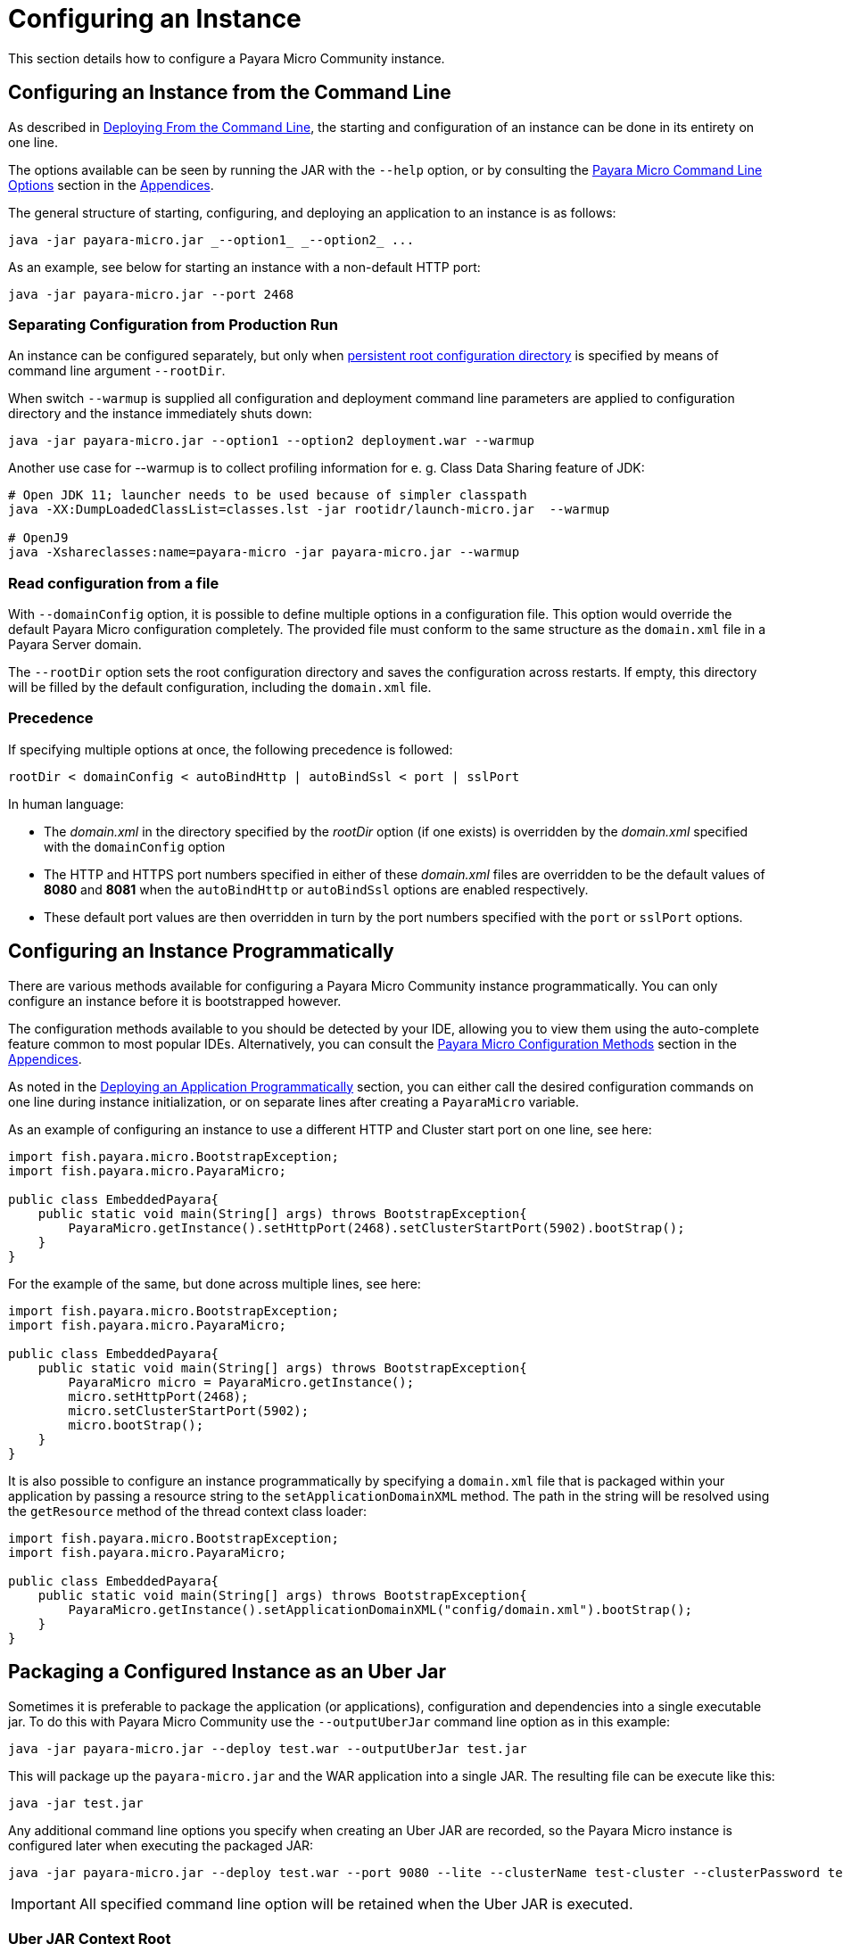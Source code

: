 [[configuring-an-instance]]
= Configuring an Instance

This section details how to configure a Payara Micro Community instance.

[[configuring-an-instance-from-the-command-line]]
== Configuring an Instance from the Command Line

As described in
xref:/Technical Documentation/Payara Micro Documentation/Payara Micro Configuration and Management/Micro Management/Deploying Applications/deploy-cmd-line.adoc[Deploying From the Command Line],
the starting and configuration of an instance can be done in its entirety on
one line.

The options available can be seen by running the JAR with the `--help` option,
or by consulting the
xref:/Technical Documentation/Payara Micro Documentation/Payara Micro Configuration and Management/Micro Management/Command Line Options/Command Line Options.adoc[Payara Micro Command Line Options]
section in the
xref:/Technical Documentation/Payara Micro Documentation/appendices/appendices.adoc[Appendices].

The general structure of starting, configuring, and deploying an application to
an instance is as follows:

[source, java]
----
java -jar payara-micro.jar _--option1_ _--option2_ ...
----

As an example, see below for starting an instance with a non-default HTTP port:

[source, java]
----
java -jar payara-micro.jar --port 2468
----

[[warmup]]
=== Separating Configuration from Production Run

An instance can be configured separately, but only when xref:documentation/payara-micro/rootdir.adoc[persistent root configuration directory] is specified by means of command line argument `--rootDir`.

When switch `--warmup` is supplied all configuration and deployment command line parameters are applied to configuration directory and the instance immediately shuts down:

[source,java]
----
java -jar payara-micro.jar --option1 --option2 deployment.war --warmup
----

Another use case for --warmup is to collect profiling information for e. g. Class Data Sharing feature of JDK:

[source,shell]
----
# Open JDK 11; launcher needs to be used because of simpler classpath
java -XX:DumpLoadedClassList=classes.lst -jar rootidr/launch-micro.jar  --warmup

# OpenJ9
java -Xshareclasses:name=payara-micro -jar payara-micro.jar --warmup
----

[[read-configuration-from-a-file]]
=== Read configuration from a file

With `--domainConfig` option, it is possible to define multiple options in a
configuration file. This option would override the default Payara Micro configuration
completely. The provided file must conform to the same structure as the `domain.xml`
file in a Payara Server domain.

The `--rootDir` option sets the root configuration directory and saves the
configuration across restarts. If empty, this directory will be filled by the
default configuration, including the `domain.xml` file.

[[precedence]]
=== Precedence

If specifying multiple options at once, the following precedence is followed:

----
rootDir < domainConfig < autoBindHttp | autoBindSsl < port | sslPort
----

In human language:

* The _domain.xml_ in the directory specified by the _rootDir_ option (if one exists)
is overridden by the _domain.xml_ specified with the `domainConfig` option
* The HTTP and HTTPS port numbers specified in either of these _domain.xml_ files
are overridden to be the default values of *8080* and *8081* when the `autoBindHttp`
or `autoBindSsl` options are enabled respectively.
* These default port values are then overridden in turn by the port numbers
specified with the `port` or `sslPort` options.

[[configuring-an-instance-programmatically]]
== Configuring an Instance Programmatically

There are various methods available for configuring a Payara Micro Community instance
programmatically. You can only configure an instance before it is bootstrapped
however.

The configuration methods available to you should be detected by your IDE, allowing
you to view them using the auto-complete feature common to most popular IDEs.
Alternatively, you can consult the
xref:/documentation/payara-micro/appendices/config-methods.adoc[Payara Micro Configuration Methods]
section in the
xref:/documentation/payara-micro/appendices/appendices.adoc[Appendices].

As noted in the
xref:/Technical Documentation/Payara Micro Documentation/Payara Micro Configuration and Management/Micro Management/Deploying Applications/deploy-program-bootstrap.adoc[Deploying an Application Programmatically]
section, you can either call the desired configuration commands on one line during
instance initialization, or on separate lines after creating a `PayaraMicro` variable.

As an example of configuring an instance to use a different HTTP and Cluster
start port on one line, see here:

[source, java]
----
import fish.payara.micro.BootstrapException;
import fish.payara.micro.PayaraMicro;

public class EmbeddedPayara{
    public static void main(String[] args) throws BootstrapException{
        PayaraMicro.getInstance().setHttpPort(2468).setClusterStartPort(5902).bootStrap();
    }
}
----

For the example of the same, but done across multiple lines, see here:

[source, java]
----
import fish.payara.micro.BootstrapException;
import fish.payara.micro.PayaraMicro;

public class EmbeddedPayara{
    public static void main(String[] args) throws BootstrapException{
        PayaraMicro micro = PayaraMicro.getInstance();
        micro.setHttpPort(2468);
        micro.setClusterStartPort(5902);
        micro.bootStrap();
    }
}
----

It is also possible to configure an instance programmatically by specifying a
`domain.xml` file that is packaged within your application by passing a resource
string to the `setApplicationDomainXML` method. The path in the string will be
resolved using the `getResource` method of the thread context class loader:

[source, java]
----
import fish.payara.micro.BootstrapException;
import fish.payara.micro.PayaraMicro;

public class EmbeddedPayara{
    public static void main(String[] args) throws BootstrapException{
        PayaraMicro.getInstance().setApplicationDomainXML("config/domain.xml").bootStrap();
    }
}
----

[[packaging-a-configured-instance-as-an-uber-jar]]
== Packaging a Configured Instance as an Uber Jar

Sometimes it is preferable to package the application (or applications),
configuration and dependencies into a single executable jar. To do this with
Payara Micro Community use the `--outputUberJar` command line option as in this example:

[source, shell]
----
java -jar payara-micro.jar --deploy test.war --outputUberJar test.jar
----

This will package up the `payara-micro.jar` and the WAR application into a
single JAR. The resulting file can be execute like this:

[source, shell]
----
java -jar test.jar
----

Any additional command line options you specify when creating an Uber JAR are
recorded, so the Payara Micro instance is configured later when executing the
packaged JAR:

[source, shell]
----
java -jar payara-micro.jar --deploy test.war --port 9080 --lite --clusterName test-cluster --clusterPassword test-password --outputUberJar test2.jar
----

IMPORTANT: All specified command line option will be retained when the Uber JAR
is executed.

[[uber-jar-context-root]]
=== Uber JAR Context Root

When creating an Uber JAR, the context root of the packaged application will
*always* be the name of the application WAR that is deployed. For example,
 the `test.war` that was packaged into the `test2.jar` on port *9080* would be
 accessible on the following path:

--------------------------
http://localhost:9080/test
--------------------------

Currently, this is *always* the case; including when a context root is specified
in a `glassfish-web.xml` deployment descriptor.

If the WAR file is renamed to `ROOT.war` and packaged as an Uber JAR, it will
be deployed to the root context:

[source, shell]
----
java -jar payara-micro.jar --deploy ROOT.war --port 9080 --outputUberJar test3.jar
java -jar test3.jar
----

The application will now be accessible on:

----------------------
http://localhost:9080/
----------------------

[[package-additional-files]]
=== Package Additional Files

_Since Payara Server 4.1.1.171_

It's also possible to package additional files into an Uber JAR, by using a custom
root directory. You can run a Payara Micro instance first by generating the domain
directory first using the `--rootDir` option first:

[source, shell]
----
java -jar payara-micro.jar --rootDir /tmp/micro-dir/
----

You can then add files to the root directory like this:

[source, shell]
----
> cd /tmp/micro-dir/
> ls -lsarth

total 784K
   0 drwxr-xr-x 1 root 197609    0 Mar 24 18:16 docroot
160K -rw-r--r-- 1 root 197609 158K Mar 24 18:16 __ds_jdbc_ra.rar
   0 drwxr-xr-x 1 root 197609    0 Mar 24 18:16 META-INF
160K -rw-r--r-- 1 root 197609 159K Mar 24 18:16 __cp_jdbc_ra.rar
160K -rw-r--r-- 1 root 197609 159K Mar 24 18:16 __xa_jdbc_ra.rar
160K -rw-r--r-- 1 root 197609 160K Mar 24 18:16 __dm_jdbc_ra.rar
   0 drwxr-xr-x 1 root 197609    0 Mar 24 18:17 autodeploy
   0 drwxr-xr-x 1 root 197609    0 Mar 24 18:20 lib
4.0K drwxr-xr-x 1 root 197609    0 Mar 30 19:22 config
128K drwxr-xr-x 1 root 197609    0 Mar 30 19:23 runtime

> cp ~/test-properties /tmp/micro-dir/config/.
----

And then, generate the Uber JAR using the modified root directory:

----
java -jar payara-micro.jar --rootDir /tmp/micro-dir/ --outputUberJar custom-micro.jar
----

You can verify that the files are located in the MICRO-INF/ directory:

[source, shell]
----
> unzip -d custom-micro custom-micro.jar
> ls -lsarth custom-micro/** | grep

MICRO-INF/domain:
total 304K
1.0K -rw-r--r-- 1 fabio 197609   24 Apr  3 20:26 test.properties
----

IMPORTANT: Additional JAR files that are placed in the `$\{PAYARA_INSTALL_DIR}/lib`
directory will be ignored when being packaged to the Uber JAR. To package additional
JAR files into an Uber JAR, check the
xref:Technical Documentation/Payara Micro Documentation/Payara Micro Configuration and Management/Micro Management/Jar Structure & Configuration/adding-jars.adoc[Adding Third Party JARs section]

[[configuring-payara-micro-via-system-properties]]
== Configuring Payara Micro via System Properties and Environment Variables

Payara Micro can also be configured via system properties. These can either be
set on the command line or passed into Payara Micro using the `--systemProperties`
command line option which will load the properties from the specified file.

NOTE: Payara Micro can also be configured using Environment variables. The environment
variables supported are the same as the system properties below just replace the `.` with `_`
 for example `payaramicro.port` should be `payaramicro_port` when used as a system property.

Payara Micro supports the following system properties:

[cols=",",options="header",]
|==================================================
|System Property|Equivalent Command Line Flag
|*payaramicro.domainConfig*|`--domainConfig`
|*payaramicro.hzConfigFile*|`--hzConfigFile`
|*payaramicro.publicaddress*|`--hzPublicAddress`
|*payaramicro.autoBindHttp*|`--autoBindHttp`
|*payaramicro.autoBindRange*|`--autoBindrange`
|*payaramicro.autoBindSsl*|`--autoBindSsl`
|*payaramicro.logo*|`--logo`
|*payaramicro.logToFile*|`--logToFile`
|*payaramicro.enableAccessLog*|`--accessLog`
|*payaramicro.logPropertiesFile*|`--logProperties`
|*payaramicro.enableDynamicLogging*|`--enableDynamicLogging`
|*payaramicro.enableHealthCheck*|`--enableHealthCheck`
|*payaramicro.port*|`--port`
|*payaramicro.sslPort*|`--sslport`
|*payaramicro.sslCert*|`--sslcert`
|*payaramicro.mcAddress*|`--mcAddress`
|*payaramicro.mcPort*|`--mcPort`
|*payaramicro.hostAware*|`--hostaware`
|*payaramicro.startPort*|`--startport`
|*payaramicro.clusterName*|`--clusterName`
|*payaramicro.clusterPassword*|`--clusterPassword`
|*payaramicro.lite*|`--lite`
|*payaramicro.maxHttpThreads*|`--maxHttpThreads`
|*payaramicro.minHttpThreads*|`--minHttpThreads`
|*payaramicro.noCluster*|`--noCluster`
|*payaramicro.disablePhoneHome*|`--disablePhoneHome`
|*payaramicro.enableRequestTracing*|`--enableRequestTracing`
|*payaramicro.requestTracingThresholdUnit*|`--requesttracingthresholdunit`
|*payaramicro.requestTracingThresholdValue*|`--requesttracingthresholdvalue`
|*payaramicro.rootDir*|`--rootDir`
|*payaramicro.name*|`--name`
|*payaramicro.instanceGroup*|`--instancegroup`
|*payaramicro.initialJoinWait*|`--hzinitialjoinwait`
|==================================================

[[configuring-alternate-keystores-for-ssl]]
== Configuring Alternate KeyStores for SSL

Payara Micro Community comes with Keystore files directly embedded within the JAR file.

These can be overridden using the following standard Java SSL system properties:

* `javax.net.ssl.trustStore`
* `javax.net.ssl.keyStore`
* `javax.net.ssl.trustStorePassword` 
* `javax.net.ssl.keyStorePassword`

IMPORTANT: When packaging applications into an Uber Jar any keystores specified via system properties will be copied into 
the uberjar to replace the default internal keystores. However the uber jar will not contain the passwords 
and these must still be specified via the system properties.

IMPORTANT: _asadmin_ commands like `add-pkcs8` and `add-to-keystore` are NOT supported in pre-boot and post-boot commands with Payara Micro and Java SSL system properties need to be used to point to the correct stores.

[[setting-key-pair-at-runtime]]
=== Setting the Key-Pair at Runtime

The key-pair to use as Payara Micro's SSL certificate can also be specified using the `--sslCert` command line option like
this:

[source, shell]
----
java -jar payara-micro.jar -sslCert my-custom-alias
----

NOTE: The default key-pair name is `s1as` if not overriden via the command line switch.

[[micro-instance-names]]
== Payara Micro Instance Names

Payara Micro instances are automatically assigned a name on boot. These names
are generated from a dictionary of adjectives and fish names as `adjective-fish`.
For example: `Magnanimous-Payara`, `Disgruntled-Goldfish`, and `Bamboozled-Tetra`.

[[setting-a-custom-instance-name]]
=== Setting a Custom Instance Name

Instance names can be overridden with the `--name` command-line argument on start-up.
Manually entered instances names are non-unique.

As an example, see below:

[source, shell]
----
java -jar payara-micro.jar --name MicroInstance1
----